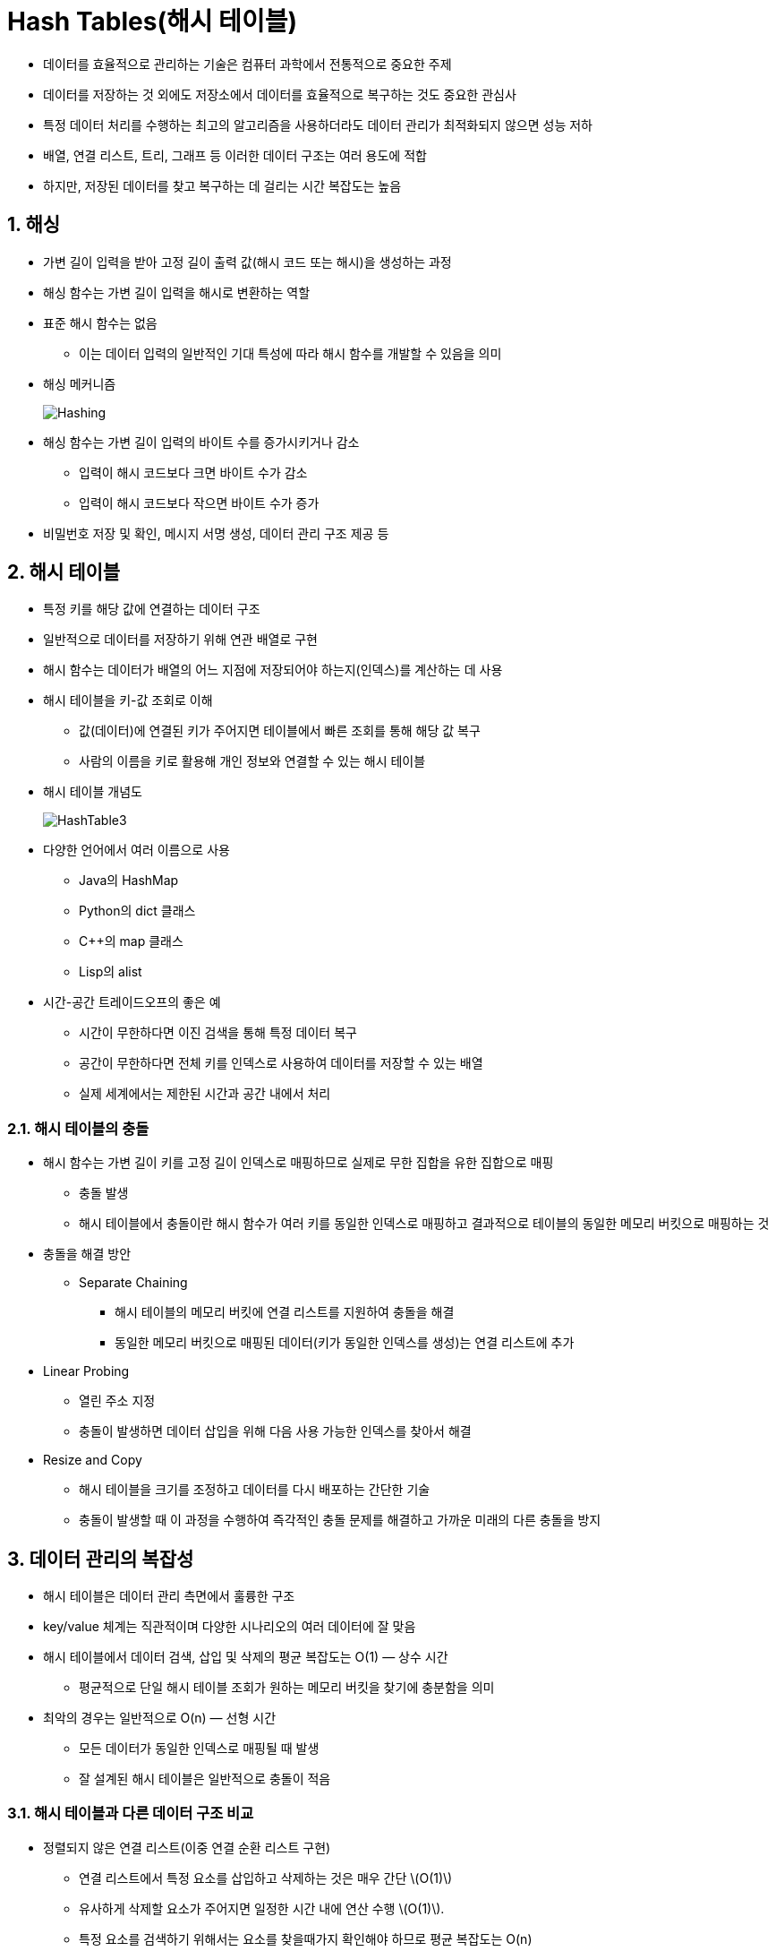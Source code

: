 :stem: latexmath

= Hash Tables(해시 테이블)

* 데이터를 효율적으로 관리하는 기술은 컴퓨터 과학에서 전통적으로 중요한 주제
* 데이터를 저장하는 것 외에도 저장소에서 데이터를 효율적으로 복구하는 것도 중요한 관심사
* 특정 데이터 처리를 수행하는 최고의 알고리즘을 사용하더라도 데이터 관리가 최적화되지 않으면 성능 저하
* 배열, 연결 리스트, 트리, 그래프 등 이러한 데이터 구조는 여러 용도에 적합
* 하지만, 저장된 데이터를 찾고 복구하는 데 걸리는 시간 복잡도는 높음

== 1. 해싱

* 가변 길이 입력을 받아 고정 길이 출력 값(해시 코드 또는 해시)을 생성하는 과정
* 해싱 함수는 가변 길이 입력을 해시로 변환하는 역할
* 표준 해시 함수는 없음
** 이는 데이터 입력의 일반적인 기대 특성에 따라 해시 함수를 개발할 수 있음을 의미
* 해싱 메커니즘
+
image:https://www.baeldung.com/wp-content/uploads/sites/4/2022/04/Hashing.png[Hashing]
* 해싱 함수는 가변 길이 입력의 바이트 수를 증가시키거나 감소
** 입력이 해시 코드보다 크면 바이트 수가 감소
** 입력이 해시 코드보다 작으면 바이트 수가 증가
* 비밀번호 저장 및 확인, 메시지 서명 생성, 데이터 관리 구조 제공 등

== 2. 해시 테이블

* 특정 키를 해당 값에 연결하는 데이터 구조
* 일반적으로 데이터를 저장하기 위해 연관 배열로 구현
* 해시 함수는 데이터가 배열의 어느 지점에 저장되어야 하는지(인덱스)를 계산하는 데 사용
* 해시 테이블을 키-값 조회로 이해
** 값(데이터)에 연결된 키가 주어지면 테이블에서 빠른 조회를 통해 해당 값 복구
** 사람의 이름을 키로 활용해 개인 정보와 연결할 수 있는 해시 테이블
* 해시 테이블 개념도
+
image:https://www.baeldung.com/wp-content/uploads/sites/4/2022/04/HashTable3.png[HashTable3]
* 다양한 언어에서 여러 이름으로 사용
** Java의 HashMap
** Python의 dict 클래스
** C++의 map 클래스
** Lisp의 alist
* 시간-공간 트레이드오프의 좋은 예
** 시간이 무한하다면 이진 검색을 통해 특정 데이터 복구
** 공간이 무한하다면 전체 키를 인덱스로 사용하여 데이터를 저장할 수 있는 배열
** 실제 세계에서는 제한된 시간과 공간 내에서 처리

=== 2.1. 해시 테이블의 충돌

* 해시 함수는 가변 길이 키를 고정 길이 인덱스로 매핑하므로 실제로 무한 집합을 유한 집합으로 매핑
** 충돌 발생
** 해시 테이블에서 충돌이란 해시 함수가 여러 키를 동일한 인덱스로 매핑하고 결과적으로 테이블의 동일한 메모리 버킷으로 매핑하는 것
* 충돌을 해결 방안
** Separate Chaining
*** 해시 테이블의 메모리 버킷에 연결 리스트를 지원하여 충돌을 해결
*** 동일한 메모리 버킷으로 매핑된 데이터(키가 동일한 인덱스를 생성)는 연결 리스트에 추가
* Linear Probing
** 열린 주소 지정
** 충돌이 발생하면 데이터 삽입을 위해 다음 사용 가능한 인덱스를 찾아서 해결
* Resize and Copy
** 해시 테이블을 크기를 조정하고 데이터를 다시 배포하는 간단한 기술
** 충돌이 발생할 때 이 과정을 수행하여 즉각적인 충돌 문제를 해결하고 가까운 미래의 다른 충돌을 방지

== 3. 데이터 관리의 복잡성

* 해시 테이블은 데이터 관리 측면에서 훌륭한 구조
* key/value 체계는 직관적이며 다양한 시나리오의 여러 데이터에 잘 맞음
* 해시 테이블에서 데이터 검색, 삽입 및 삭제의 평균 복잡도는 O(1) — 상수 시간
** 평균적으로 단일 해시 테이블 조회가 원하는 메모리 버킷을 찾기에 충분함을 의미
* 최악의 경우는 일반적으로 O(n) — 선형 시간
** 모든 데이터가 동일한 인덱스로 매핑될 때 발생
** 잘 설계된 해시 테이블은 일반적으로 충돌이 적음

=== 3.1. 해시 테이블과 다른 데이터 구조 비교

* 정렬되지 않은 연결 리스트(이중 연결 순환 리스트 구현)
** 연결 리스트에서 특정 요소를 삽입하고 삭제하는 것은 매우 간단 stem:[O(1)]
** 유사하게 삭제할 요소가 주어지면 일정한 시간 내에 연산 수행 stem:[O(1)].
** 특정 요소를 검색하기 위해서는 요소를 찾을때가지 확인해야 하므로 평균 복잡도는 O(n)
* 이진 검색
** 검색 복잡도를 줄일 수 있음
** 그러나 이러한 경우에는 정렬된 연결 리스트가 필요
** 정렬된 연결 리스트에 요소를 삽입하기 위해서는 복잡성 증가
* 정렬된 이중 연결 순환 리스트
** 삽입 정렬 알고리즘으로 리스트를 정렬 상태로 유지하면 삽입 복잡도는 O(n)
** 삭제 복잡도는 여전히 O(1)
** 요소를 찾기 위해 이진 검색을 사용하면 검색 복잡도는 O(log n)
* 삽입, 삭제 및 검색 작업에 대한 정렬되지 않은 리스트, 정렬된 리스트 및 해시 테이블의 평균 시간 복잡도 비교
+
[cols="1,1a,1a,1a"]
|===
| ^s|삽입	^s|삭제	^s|검색
|해시 테이블	^| stem:[\mathcal{O}(1)] ^| stem:[\mathcal{O}(1)] ^| stem:[\mathcal{O}(1)]
|정렬되지 않은 연결 리스트 ^| stem:[\mathcal{O}(1)] ^| stem:[\mathcal{O}(1)] ^| stem:[\mathcal{O}(n)]
|정렬된 연결 리스트 ^|	stem:[\mathcal{O}(n)] ^| stem:[\mathcal{O}(1)] ^| stem:[\mathcal{O}(\log n)]
|===

=== 4. Java에서의 해쉬 테이블

* 모든 인덱스 유형에 의해 직접 접근할 수 있는 컨테이너
* 배열 또는 벡터처럼 작동하지만, 인덱스 변수는 정수일 필요가 없음
* key와 value의 쌍으로 구성
** key
*** 쌍의 첫 번째 구성 요소
*** 테이블의 인덱스로 사용
** value
*** 쌍의 두 번째 구성 요소
*** 조회하는 정보 포함
* 테이블은 맵
** 키가 값으로 매핑되는 것으로 생각할 수 있기 때문
** 수학적 함수처럼 작동
*** f(key) = value
* 두 개의 병렬 배열을 사용하여 구현할 수 있기 때문에 연관 배열이라고도 함
** 한 배열에는 key, 다른 배열에는 value
* Java에서 지원하는 Map 클래스
+
image::./images/figure8_1.svg[JCF의 맵 클래스들, align=center,width=70%]

==== 4.1. JAVA Map 인터페이스

Java Collections Framework는 그림 8.1과 같이 Map 인터페이스를 포함합니다. 이는 java.util 패키지에서 다음과 같이 정의됩니다:

[source,java]
----
public interface Map {
    int size();
    boolean isEmpty();
    boolean containsKey(Object key);
    boolean containsValue(Object value);
    Object get(Object key);
    Object put(Object key, Object value);
    Object remove(Object key);
    void putAll(Map map);
    void clear();
    public Set keySet();
    public Collection values();
    public Set entrySet();
    public interface Entry {
        Object getKey();
        Object getValue();
        Object setValue(Object value);
        boolean equals(Object o);
        int hashCode();
    }
    boolean equals(Object o);
    int hashCode();
}
----

==== 4.2. HashMap 클래스

그림 8.1의 클래스 계층 구조에서 볼 수 있듯이, Java는 Map 인터페이스의 네 가지 구현을 정의합니다.

AbstractMap 클래스, HashMap 클래스, TreeMap 클래스, WeakHashMap 클래스.

===== 예제 8.1 HashMap을 이용해 독일어-영어 사전을 만들고, Map에서 정의한 메서드를 이용해 데이터를 확인해 보자.

* 아래의 코드를 입력하고, 실행해 본다.
+
[source,java]
----
public class TestDictionary {
    public static void main(String[] args) {
    Map map = new HashMap();
        map.put("Tag","day");
        map.put("Hut","hat");
        map.put("Uhr","clock");
        map.put("Rad","wheel");
        map.put("Ohr","ear");
        map.put("Tor","gate");
        System.out.println("map=" + map);
        System.out.println("map.size()=" + map.size());
        System.out.println("map.keySet()=" + map.keySet());
        System.out.println("map.values()=" + map.values());
        System.out.println("map.get(\"Uhr\")=" + map.get("Uhr"));
        System.out.println("map.remove(\"Rad\")=" + map.remove("Rad"));
        System.out.println("map.get(\"Rad\")=" + map.get("Rad"));
        System.out.println("map=" + map);
        System.out.println("map.size()=" + map.size());
    }
}
----
* 출력은 다음과 같다
+
[source,console]
----
map={Rad=wheel, Uhr=clock, Ohr=ear, Tor=gate, Hut=hat, Tag=day} map.size()=6
map.keySet()=[Rad, Uhr, Ohr, Tor, Hut, Tag] map.values()=[wheel, clock, ear, gate, hat, day] map.get("Uhr")=clock
map.remove("Rad")=wheel map.get("Rad")=null
map={Uhr=clock, Ohr=ear, Tor=gate, Hut=hat, Tag=day} map.size()=5
----
* put() 메서드는 key/value 쌍을 테이블에 삽입
+
[source,console]
----
map.put("Tag","day");
----
** "Tag"는 key이고 "day"는 value
* HashMap.toString() 메서드를 호출하여 전체 Map 객체 출력
* HashMap.size() 메서드를 호출하여 Map 객체에 등록된 key/value 요소의 갯수 확인
* HashMap.keySet() 메서드를 호출하여 모든 키를 포함하는 Set 객체 반환
* HashMap.values() 메서드를 호출하여 모든 값을 포함하는 Collection 객체 반환
* HashMap.get() 메서드에 key을 주면, key에 해당하는 value 반환
* HashMap.remove() 메서드에 key를 주면, 해당 key/value 요소를 찾아 삭제

===== 예제 8.2 Java HashMap에 key/value 요소를 무작위 순서로 넣고 저장된 결과를 확인해 보자.

* 두 개의 독립적인 HashMap 객체를 만들고 동일한 key/value 쌍을 다른 순서로 저장
+
[source,java]
----
public class TestHashTable {
    public static void main(String[] args) {
        Map map1 = new HashMap();
        map1.put("Tor","gate");
        map1.put("Rad","wheel");
        map1.put("Tag","day");
        map1.put("Uhr","clock");
        map1.put("Hut","hat");
        map1.put("Ohr","ear");
        System.out.println("map1=" + map1);
        Map map2 = new HashMap();
        map2.put("Rad","wheel");
        map2.put("Uhr","clock");
        map2.put("Ohr","ear");
        map2.put("Tag","day");
        map2.put("Tor","gate");
        map2.put("Hut","hat");
        System.out.println("map2=" + map2);
    }
}
----
* 출력은 다음과 같다
+
[source,console]
----
map1={Rad=wheel, Uhr=clock, Ohr=ear, Tor=gate, Hut=hat, Tag=day}
map2={Rad=wheel, Uhr=clock, Ohr=ear, Tor=gate, Hut=hat, Tag=day}
----
* HashMap에 저장된 순서는 두 테이블에서 동일하며, 삽입된 순서와 무관
* Java의 HashMap은 hash table과 같이 동작

==== 4.3. JAVA Hash Code(해시 코드)

* HashMap 테이블에 key/value 쌍이 저장된 순서는 테이블의 용량과 객체의 해시 코드 값에 의해 달라짐
** 모든 객체는 객체에 저장된 실제 데이터에서 계산된 고유 해시 코드를 가짐
** Object.hashCode() 메서드는 각 객체에 대한 해당 코드 반환

===== 예제 8.3 앞에서 사용된 key/value 쌍의 key 값에 대한 고유 해시 코드를 출력해 보자.

* 이전 프로그램에 저장된 문자열 객체의 고유 해시 코드 출력
+
[source,java]
----
public class TestHashCodes {
    public static void main(String[] args) {
        printHashCode("Rad");
        printHashCode("Uhr");
        printHashCode("Ohr");
        printHashCode("Tor");
        printHashCode("Hut");
        printHashCode("Tag");
    }

    private static void printHashCode(String word) {
        System.out.printf("%s: %s%n", word, word.hashCode());
    }
}
----
* 출력은 다음과 같다
+
[source,console]
----
Rad:	81909
Uhr:	85023
Ohr:	79257
Tor:	84279
Hut:	72935
Tag:	83834
----

==== 4.4. Hash Table(해시 테이블)

해시 테이블은 키 값을 사용하여 데이터 값을 저장할 위치를 계산하는 특수 함수를 사용하는 테이블입니다. 이 특수 함수는 테이블의 해시 함수라고 합니다. 조회 시간은 테이블의 크기와 무관하기 때문에 해시 테이블은 매우 빠른 접근 시간을 가집니다.

Java는 java.util 패키

지에 Hashtable 클래스를 정의했습니다. 그러나 이는 사실상 HashMap 클래스로 업그레이드되었습니다. 즉, HashMap 테이블은 Hashtable 객체가 할 수 있는 모든 작업을 수행할 수 있습니다. 또한 HashMap 클래스는 나머지 Java Collections Framework와 더 일관성이 있습니다.
일반적인 해시 테이블은 해시 값으로 인덱싱된 객체 배열처럼 보입니다. 이는 해시 함수의 범위가 배열의 인덱스 값 범위와 일치하도록 관리됩니다. 이는 거의 항상 배열의 크기로 나눈 나머지 연산자를 사용하여 관리됩니다:

그림 8.2 해시 테이블

===== 예제 8.4 크기 11의 해시 테이블에 키 매핑

이 프로그램은 크기 11의 해시 테이블에 저장될 문자열 객체의 해시 코드 값을 출력합니다:

[source,java]
----
public class TestHashing {
    private static final int MASK = 0x7FFFFFFF; // = 2^32-1
    private static final int CAPACITY = 11;
    public static void main(String[] args) {
        printHash("Rad");
        printHash("Uhr");
        printHash("Ohr");
        printHash("Tor");
        printHash("Hut");
        printHash("Tag");
    }

    private static void printHash(String word) {
        System.out.println("hash(" + word + ") = " + hash(word));
    }

    private static int hash(Object object) {
        return (object.hashCode() & MASK) % CAPACITY;
    }
}
----

출력은 다음과 같습니다:

[source,console]
----
hash(Rad)	=	3
hash(Uhr)	=	4
hash(Ohr)	=	2
hash(Tor)	=	8
hash(Hut)	=	5
hash(Tag)	=	3
----

해시 함수 값은 CAPACITY가 11이고 MASK가 2147483647일 때 계산됩니다. 이는 16진수로 0x7FFFFFFF로 표현됩니다. n & MASK 연산은 n이 가진 부호를 단순히 제거합니다. 이는 Java에서 나머지 연산자를 사용하여 배열 인덱스를 계산하기 전에 수행해야 할 올바른 작업입니다. Java는 (C++과 달리) m이 음수인 경우 m % CAPACITY가 음수 결과를 줄 수 있습니다. 따라서 이 예제에서 해시() 함수가 반환하는 값은 0에서 10 범위 내에 보장됩니다.
첫 번째 다섯 개의 문자열은 인덱스 값 3, 4, 2, 8, 5에 해시되므로 해시 테이블의 해당 위치에 저장됩니다. 그러나 여섯 번째 문자열("Tag")도 3으로 해시되어 이미 3번 구성 요소에 저장된 "Rad"와 충돌합니다. 이러한 충돌이 발생할 때 적용되는 가장 일반적인 알고리즘은 단순히 새 항목을 다음 사용 가능한 구성 요소에 넣는 것입니다. 이 예제에서는 구성 요소 6입니다. "Uhr"는 이미 구성 요소 4에 있고 "Hut"는 이미 구성 요소 5에 있기 때문입니다. 이 "충돌 해결" 알고리즘은 선형 조사라고 합니다.
HashMap 클래스는 예제 8.4와 같은 해시 함수를 사용하여 containsKey(), get(), put(), remove(), entrySet() 액세서 메서드를 구현합니다. 초기 해시 테이블 크기는 101로 설정됩니다. 이를 통해 이전 예제에서 여섯 개 문자열이 저장된 순서를 이해할 수 있습니다.

===== 예제 8.5 크기 101의 해시 테이블에 키 매핑

이 프로그램은 예제 8.4와 동일하지만 해시 테이블 CAPACITY가 11 대신 101입니다:

[source,java]
----
public class TestHashing {
    private static final int MASK = 0x7FFFFFFF; // = 2^32-1
    private static final int CAPACITY = 101;

    public static void main(String[] args) {
        printHash("Rad");
        printHash("Uhr");
        printHash("Ohr");
        printHash("Tor");
        printHash("Hut");
        printHash("Tag");
    }

    private static void printHash(String word) {
        System.out.println("hash(" + word + ") = " + hash(word));
    }

    private static int hash(Object object) {
        return (object.hashCode() & MASK) % CAPACITY;
    }
}
----

출력은 다음과 같습니다:

[source,console]
----
hash(Rad)	=	99
hash(Uhr)	=	82
hash(Ohr)	=	73
hash(Tor)	=	45
hash(Hut)	=	13
hash(Tag)	=	4
----

결과는 항목이 액세스되는 순서와 반대로 저장됩니다.

==== 4.5. 해시 테이블 성능

크기가 101인 해시 테이블에 6개의 요소가 있으면 매우 효율적으로 작동합니다. 충돌이 거의 발생하지 않기 때문에 접근 함수들은 즉시 실행되어 상수 시간 O(1)에 작동합니다. 이는 배열과 같은 직접 접근입니다.

그러나 크기가 101이고 요소가 100개인 해시 테이블은 충분히 나쁜 성능을 보일 가능성이 높습니다. 요소를 저장하는 과정에서 많은 충돌이 발생했기 때문에 예를 들어 문자열 "Lob"가 자리를 찾기 위해 60번의 충돌이 발생하면 각각 접근할 때마다 60번의 "탐사(probe)"가 필요합니다. 이러한 성능은 O(n)에 가깝습니다 — 연결 리스트보다 나은 것이 거의 없습니다.

이 문제의 해결책은 해시 테이블이 너무 가득 차지 않도록 하는 것입니다.

이는 테이블이 특정 임계 크기에 도달할 때마다 크기를 조정함으로써 이루어집니다.

가득 찬 정도는 두 매개변수에 따라 달라집니다: 해시 테이블의 크기는 테이블에 있는 요소의 실제 수이고, 테이블의 용량은 그 구성 요소의 수입니다. 이 두 매개변수의 비율을 로드 팩터라고 합니다. 이 절의 첫 번째 예에서 크기는 6이고 용량은 101이므로 로드 팩터는 6/101 = 5.94%입니다. 두 번째 예에서 크기는 100이므로 로드 팩터는 100/101 = 99.01%입니다.

HashMap 클래스는 로드 팩터가 특정 임계값에 도달할 때 자동으로 해시 테이블의 크기를 조정합니다. 이 임계값은 public HashMap(int initialCapacity, float loadFactor) 생성자를 사용하여 해시 테이블을 생성할 때 설정할 수 있습니다. 이 생성자 중 하나의 인수만을 사용하는 경우나 두 인수 모두를 사용하지 않는 경우, 기본 값인 용량 101과 로드 임계값 75%가 사용됩니다.

==== 4.6. 충돌 해결 알고리즘

이전 예에서 사용된 충돌 해결 알고리즘은 선형 탐사(linear probing)라고 합니다. 새 항목이 이미 사용 중인 테이블 구성 요소로 해시되면 알고리즘은 빈 구성 요소가 발견될 때까지 인덱스를 증가시키도록 지정합니다. 이 과정에서 해시 테이블의 처음으로 되돌아갈 수 있습니다.

===== 예제 8.6 선형 탐사

이 프로그램은 예제 8.4의 프로그램을 확장한 것입니다. 각 해시 후 테이블 구성 요소와 해싱 후 로드 팩터를 추적합니다.

[source,java]
----
public class Ex1406
public class TestLinearProbing {
    private static final int MASK = 0x7FFFFFFF; // 2^32-1
    private static final int CAPACITY = 11;
    private static int size = 0;
    private static boolean[] used = new boolean[CAPACITY];

    public static void main(String[] args) {
        printHash("Rad");
        printHash("Uhr");
        printHash("Ohr");
        printHash("Tor");
        printHash("Hut");
        printHash("Tag");
        printHash("Eis");
        printHash("Ast");
        printHash("Zug");
        printHash("Hof");
        printHash("Mal");
    }

    private static void printHash(String word) {
        System.out.printf("hash(%s) = %d, load = %d%%%n",
        word, hash(word), 100*size/CAPACITY);
    }

    private static int hash(Object object) {
        ++size;
        int h = (object.hashCode() & MASK) % CAPACITY;
        while (used[h]) {
            System.out.printf("%d, ", h);
            h = (h+1)%CAPACITY;
        }
        used[h] = true;
        return h;
    }
}
----

출력은 다음과 같습니다:

[source,console]
----
hash(Rad) = 3, load = 9%
hash(Uhr) = 4, load = 18%
hash(Ohr) = 2, load = 27%
hash(Tor) = 8, load = 36%
hash(Hut) = 5, load = 45%
3, 4, 5, hash(Tag) = 6, load = 54%
5, 6, hash(Eis) = 7, load = 63%
3, 4, 5, 6, 7, 8, hash(Ast) = 9, load = 72%
9, hash(Zug) = 10, load = 81%
3, 4, 5, 6, 7, 8, 9, 10, hash(Hof) = 0, load = 90%
2, 3, 4, 5, 6, 7, 8, 9, 10, 0, hash(Mal) = 1, load = 100%
----

size 필드는 테이블에 해싱된 항목의 수를 포함합니다. used[] 배열은 테이블의 사용된 구성 요소를 플래그 처리합니다. printHash() 메서드는 해시 테이블 인덱스와 결과적으로 로드 팩터를 퍼센트로 출력합니다. 선형 탐사가 시작될 때마다 연이은 인덱스 번호 탐사가 출력됩니다.

예제 8.4에서 볼 수 있듯이 "Tag" 삽입 시 충돌이 발생합니다(14번째 줄에서). 이 프로그램은 "Tag"가 인덱스 번호 3, 4, 5에서 세 번의 충돌이 발생한 후에 비어 있는 해시 위치를 인덱스 6에서 찾는 것을 보여줍니다. 이 삽입 후 테이블은 54%로 가득 차 있습니다.
그 이후 각 항목은 모두 충돌합니다. 테이블이 채워짐에 따라 충돌 수가 더 빈번해집니다. 마지막 항목 "Mal"은 10번의 충돌을 갖습니다. 이는 이후 이 항목이 접근될 때마다 이 항목을 찾기 전에 11개의 항목을 모두 탐색해야 함을 의미하며, 이는 명백히 O(n) 과정입니다.

"Mal" 삽입 시 인덱스 "wraparound"에 주목하세요: 2, 3, 4, 5, 6, 7, 8, 9, 10, 0, 1.

선형 탐사보다 성능이 일반적으로 더 좋은 또 다른 충돌 해결 알고리즘은 제곱 탐사(quadratic probing)라고 불립니다. 이 알고리즘은 탐사 중에 항목을 점프하며, 그 결과 사용된 구성 요소가 더 균일하게 분포되어 큰 클러스터를 감소시킵니다. 이로 인해 성능이 개선됩니다.

===== 예제 8.7 제곱 탐사

이 프로그램은 예제 8.6의 프로그램과 동일하지만 수정된 hash() 함수를 사용합니다.

[source,java]
----
public class

 TestQuadraticProbing {
    private static final int MASK = 0x7FFFFFFF; // 2^32-1
    private static final int CAPACITY = 11;
    private static int size = 0;
    private static boolean[] used = new boolean[CAPACITY];

    public static void main(String[] args) {
        printHash("Rad");
        printHash("Uhr");
        printHash("Ohr");
        printHash("Tor");
        printHash("Hut");
        printHash("Tag");
        printHash("Eis");
        printHash("Ast");
        printHash("Zug");
        printHash("Hof");
        printHash("Mal");
    }

    private static void printHash(String word) {
        System.out.printf("hash(%s) = %d, load = %d%%%n",
        word, hash(word), 100*size/CAPACITY);
    }

    private static int hash(Object object) {
        ++size;
        int h = (object.hashCode() & MASK) % CAPACITY;
        if (used[h]) {
            int h0 = h;
            int jump = 1;
            while (used[h]) {
                System.out.printf("%d, ", h);
                h = (h0 + jump*jump)%CAPACITY; // 제곱 증가
                ++jump;
            }
        }
        used[h] = true;
        return h;
    }
}
----

출력은 다음과 같습니다:

[source,console]
----
hash(Rad) = 3, load = 9%
hash(Uhr) = 4, load = 18%
hash(Ohr) = 2, load = 27%
hash(Tor) = 8, load = 36%
hash(Hut) = 5, load = 45%
3, 4, hash(Tag) = 7, load = 54%
5, hash(Eis) = 6, load = 63%
3, 4, 7, hash(Ast) = 1, load = 72%
hash(Zug) = 9, load = 81%
----

여기서 주요 차이점은 충돌이 발생할 때 while 루프 내에서 탐사되는 인덱스 번호의 순서입니다. 선형 탐사 대신 제곱 탐사는 인덱스 3에서 "Ast" 삽입이 충돌할 경우, 선형 탐사는 예제 8.6에서 인덱스 4, 5, 6, 7, 8, 9를 계속 탐사했습니다. 그러나 제곱 탐사에서는 인덱스 3, 4, 7, 1 (= 12 mod 11)만이 연이은 점프 1, 4, 9 (12, 22, 32)을 사용하여 탐사됩니다. 선형 탐사는 50% 더 많은 탐사를 필요로 합니다.

제곱 탐사 알고리즘이 성능이 향상되었지만 그 대가로 더 많은 무한 루프가 발생할 가능성이 더 높습니다. 예제 8.7에서 그런 일이 발생합니다. "Hof" 문자열은 초기에 인덱스 3에 해시됩니다. 선형 탐사 알고리즘은 8번의 충돌 후 인덱스 0에서 빈 셀을 찾았습니다 ( = 11 mod 11). 그러나 제곱 탐사 알고리즘에 의해 이 항목에 사용된 프로브 시퀀스는 "Ast"와 동일합니다: 3, 4, 7, 1, 8, 6, 6, 8 1, 7, 4, 3, 4, . . . . 이는 정지될 수 없는 행동입니다. 이는 81%로 테이블이 가득 차 있지만 삽입이 실패합니다. 선형 탐사에서는 이런 일이 발생하지 않습니다.

==== 4.7. 별도 체인

더 효과적인 충돌 해결 알고리즘을 고안하는 대신, 테이블 구성 요소당 하나 이상의 항목을 허용하여 충돌을 완전히 피할 수 있습니다. 이 방법은 별도 체인(separate chaining)이라고 하며, 다중 항목을 보유하기 위해 연결 리스트("체인")를 사용합니다. 이 문맥에서 구성 요소는 일반적으로 "버킷(bucket)"이라고 불립니다.

===== 예제 8.8 별도 체인

다음은 HashTable 클래스 정의 일부입니다. 별도 체인을 사용합니다.

[source,java]
----
public class HashTable {
    private static final int MASK = 0x7FFFFFFF; // 2^32-1
    private static int capacity = 101;
    private static int size = 0;
    private static float load = 0.75F;
    private static LinkedList[] buckets;

    HashTable() {
        buckets = new LinkedList[capacity];
        for (int i = 0; i < capacity; i++) {
            buckets[i] = new LinkedList();
        }
    }

    HashTable(int capacity, float load) {
        this();
        this.capacity = capacity;
        this.load = load;
    }

    Object put(Object key, Object value) {
        int h = hash(key);
        LinkedList bucket=buckets[h];
        Object oldValue = null;
        for (ListIterator it = bucket.iterator(); it.hasNext(); ) {
            Map.Entry entry = it.next();
            if (entry.getKey().equals(key)) {
                break;
            }
        }
        if (entry.getKey().equals(key)) {
            oldValue = entry.setValue(value);
        } else {
            bucket.add(new Entry(key,value));
        }
        return oldValue;
    }

    // 더 많은 메서드...
}
----

put() 메서드는 두 가지 다른 목적으로 서비스를 제공합니다. 테이블에 이미 주어진 키를 가진 항목이 있으면 해당 항목의 값을 변경합니다. 그렇지 않으면 해당 키/값 쌍을 새로 추가합니다. java.util.HashMap 클래스는 Example 8.8과 유사한 방식으로 별도 체인을 사용합니다.

==== 4.8. 응용

해시 테이블은 시스템 프로그래밍에서 널리 사용됩니다. 또한, 관계형 데이터베이스의 주요 구성 요소입니다.

다음은 응용 프로그래밍 예입니다.

===== 예제 8.9 Concordance

Concordance는 텍스트 문서에서 나타나는 단어 목록과 단어가 나타난 줄 번호를 함께 나열한 목록입니다. 책의 색인과 비슷하지만 페이지 번호 대신 줄 번호를 나열합니다. Concordance는 문서를 분석하여 문서를 직접 읽는 것으로는 알 수 없는 단어 빈도와 관련성을 찾는 데 유용합니다.

다음은 Shakespeare의 연극 줄리어스 시저에서 가져온 이 특정 텍스트를 사용하여 Concordance를 구축하는 프로그램입니다. 생성된 Concordance의 일부는 오른쪽에 표시됩니다.

[source,java]
----
public class Concordance {
    private Map<String,String> map = new HashMap<String,String>();

    public Concordance(String file) {
        int lineNumber = 0;
        try {
            Scanner input = new Scanner(new File(file));
            while (input.hasNextLine()) {
                String line = input.nextLine();
                ++lineNumber;
                StringTokenizer parser = new StringTokenizer(line, ",.;:()-!?' ");
                while (parser.hasMoreTokens()) {
                    String word = parser.nextToken().toUpperCase();
                    String listing = map.get(word);
                    if (listing == null) {
                        listing = "" + lineNumber;
                    } else {
                        listing += ", " + lineNumber;
                    }
                    map.put(word,listing);
                }
            }
            input.close();
        } catch(IOException e) {
            System.out.println(e);
        }
    }

    public void write(String file) {
        try {
            PrintWriter output = new PrintWriter(file);
            for (Map.Entry<String,String> entry : map.entrySet()) {
                output.println(entry);
            }
            output.close();
        } catch(IOException e) {
            System.out.println(e);
        }
    }
}
----

Figure 8.3 Example 8.9에서의 Concordance

해시

 테이블은 line 2에서 정의됩니다. 그 키와 값 필드는 모두 문자열 유형을 갖습니다. line 4의 생성자는 입력 파일의 이름을 인수로 취합니다. 이 생성자는 java.util.Scanner 객체를 사용하여 파일을 한 줄씩 읽습니다. 각 줄은 line 11에 정의된 java.util.StringTokenizer 객체에 의해 구문 분석됩니다. 구문 분석기는 ",.;:()-!?' "의 11개 문자를 구분 기호로 사용합니다. 각 구문 분석된 단어는 해시 테이블의 키로 사용됩니다. 해당 값은 16번 줄과 18번 줄에서 누적된 줄 번호 문자열입니다.

line 29의 write() 메서드는 for-each 루프를 사용하여 concordance를 지정된 파일에 인쇄합니다. line 32에서 맵의 entrySet() 메서드는 Map.Entry<String,String> 유형의 요소 집합을 반환합니다. 이 요소는 해시 테이블에 저장된 키/값 쌍입니다. 각 키는 입력 파일의 단어이고 그 항목은 텍스트에서 그 단어가 나타난 줄 번호의 목록입니다.

다음은 테스트 프로그램입니다.

[source,java]
----
public class TestConcordance {
    public static final String PATH = "B:\\DSWJ2\\src\\ch08\\ex09\\";
    public static final String IN_FILE = "Shakespeare.txt";
    public static final String OUT_FILE = "Shakespeare.out";

    public static void main(String[] args) {
        Concordance c = new Concordance(PATH+IN_FILE);
        c.write(PATH+OUT_FILE);
    }
}
----

예제 8.9의 프로그램에서 출력은 해시 테이블의 중요한 기능을 보여줍니다: 그 내용은 정렬되어 있지 않습니다. Concordance의 알파벳 순 출력을 얻으려면 정렬해야 합니다.

==== 4.9. TreeMap 클래스

TreeMap 클래스는 AbstractMap 클래스를 확장하고 SortedMap 인터페이스를 구현합니다. 그 이름은 해시 테이블 대신 이진 검색 트리를 백업 구조로 사용하기 때문에 트리 맵이라고 불립니다.

Figure 8.4 Example 8.10에서 정렬된 Concordance

그러나 여전히 키/값 항목의 맵입니다. 이진 검색 트리 구조로, O(1) 액세스 시간을 포기하지만 그 키는 정렬됩니다.

===ß== 예제 8.10 정렬된 Concordance

Example 8.9의 Concordance 클래스에서 line 2의 HashMap을 TreeMap으로 교체하면 정렬된 concordance를 얻을 수 있습니다:

[source,java]
----
private Map<String,String> map = new HashMap<String,String>();
----

동일한 테스트 프로그램에서 생성된 출력의 일부는 Figure 8.4에 표시됩니다.